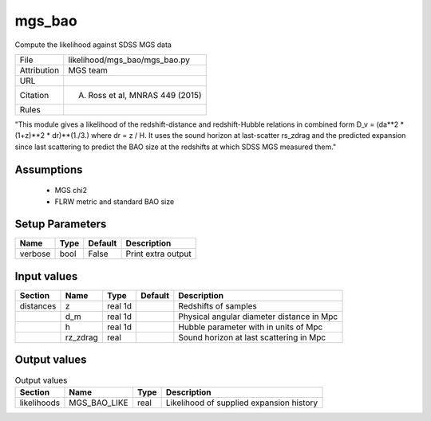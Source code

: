 mgs_bao
================================================

Compute the likelihood against SDSS MGS data

.. list-table::
    
   * - File
     - likelihood/mgs_bao/mgs_bao.py
   * - Attribution
     - MGS team
   * - URL
     - 
   * - Citation
     - A. Ross et al, MNRAS 449 (2015)
   * - Rules
     -


"This module gives a likelihood of the redshift-distance and redshift-Hubble
relations in combined form D_v = (da**2 * (1+z)**2 * dr)**(1./3.) 
where dr = z / H. It uses the sound horizon at last-scatter rs_zdrag and 
the predicted expansion since last scattering to predict the BAO size
at the redshifts at which SDSS MGS measured them."



Assumptions
-----------

 - MGS chi2
 - FLRW metric and standard BAO size



Setup Parameters
----------------

.. list-table::
   :header-rows: 1

   * - Name
     - Type
     - Default
     - Description
   * - verbose
     - bool
     - False
     - Print extra output


Input values
----------------

.. list-table::
   :header-rows: 1

   * - Section
     - Name
     - Type
     - Default
     - Description
   * - distances
     - z
     - real 1d
     - 
     - Redshifts of samples
   * - 
     - d_m
     - real 1d
     - 
     - Physical angular diameter distance in Mpc
   * - 
     - h
     - real 1d
     - 
     - Hubble parameter with in units of Mpc
   * - 
     - rz_zdrag
     - real
     - 
     - Sound horizon at last scattering in Mpc


Output values
----------------


.. list-table:: Output values
   :header-rows: 1

   * - Section
     - Name
     - Type
     - Description
   * - likelihoods
     - MGS_BAO_LIKE
     - real
     - Likelihood of supplied expansion history


